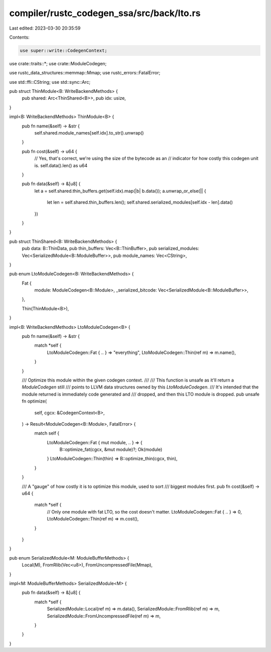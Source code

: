 compiler/rustc_codegen_ssa/src/back/lto.rs
==========================================

Last edited: 2023-03-30 20:35:59

Contents:

.. code-block:: rs

    use super::write::CodegenContext;
use crate::traits::*;
use crate::ModuleCodegen;

use rustc_data_structures::memmap::Mmap;
use rustc_errors::FatalError;

use std::ffi::CString;
use std::sync::Arc;

pub struct ThinModule<B: WriteBackendMethods> {
    pub shared: Arc<ThinShared<B>>,
    pub idx: usize,
}

impl<B: WriteBackendMethods> ThinModule<B> {
    pub fn name(&self) -> &str {
        self.shared.module_names[self.idx].to_str().unwrap()
    }

    pub fn cost(&self) -> u64 {
        // Yes, that's correct, we're using the size of the bytecode as an
        // indicator for how costly this codegen unit is.
        self.data().len() as u64
    }

    pub fn data(&self) -> &[u8] {
        let a = self.shared.thin_buffers.get(self.idx).map(|b| b.data());
        a.unwrap_or_else(|| {
            let len = self.shared.thin_buffers.len();
            self.shared.serialized_modules[self.idx - len].data()
        })
    }
}

pub struct ThinShared<B: WriteBackendMethods> {
    pub data: B::ThinData,
    pub thin_buffers: Vec<B::ThinBuffer>,
    pub serialized_modules: Vec<SerializedModule<B::ModuleBuffer>>,
    pub module_names: Vec<CString>,
}

pub enum LtoModuleCodegen<B: WriteBackendMethods> {
    Fat {
        module: ModuleCodegen<B::Module>,
        _serialized_bitcode: Vec<SerializedModule<B::ModuleBuffer>>,
    },

    Thin(ThinModule<B>),
}

impl<B: WriteBackendMethods> LtoModuleCodegen<B> {
    pub fn name(&self) -> &str {
        match *self {
            LtoModuleCodegen::Fat { .. } => "everything",
            LtoModuleCodegen::Thin(ref m) => m.name(),
        }
    }

    /// Optimize this module within the given codegen context.
    ///
    /// This function is unsafe as it'll return a `ModuleCodegen` still
    /// points to LLVM data structures owned by this `LtoModuleCodegen`.
    /// It's intended that the module returned is immediately code generated and
    /// dropped, and then this LTO module is dropped.
    pub unsafe fn optimize(
        self,
        cgcx: &CodegenContext<B>,
    ) -> Result<ModuleCodegen<B::Module>, FatalError> {
        match self {
            LtoModuleCodegen::Fat { mut module, .. } => {
                B::optimize_fat(cgcx, &mut module)?;
                Ok(module)
            }
            LtoModuleCodegen::Thin(thin) => B::optimize_thin(cgcx, thin),
        }
    }

    /// A "gauge" of how costly it is to optimize this module, used to sort
    /// biggest modules first.
    pub fn cost(&self) -> u64 {
        match *self {
            // Only one module with fat LTO, so the cost doesn't matter.
            LtoModuleCodegen::Fat { .. } => 0,
            LtoModuleCodegen::Thin(ref m) => m.cost(),
        }
    }
}

pub enum SerializedModule<M: ModuleBufferMethods> {
    Local(M),
    FromRlib(Vec<u8>),
    FromUncompressedFile(Mmap),
}

impl<M: ModuleBufferMethods> SerializedModule<M> {
    pub fn data(&self) -> &[u8] {
        match *self {
            SerializedModule::Local(ref m) => m.data(),
            SerializedModule::FromRlib(ref m) => m,
            SerializedModule::FromUncompressedFile(ref m) => m,
        }
    }
}


